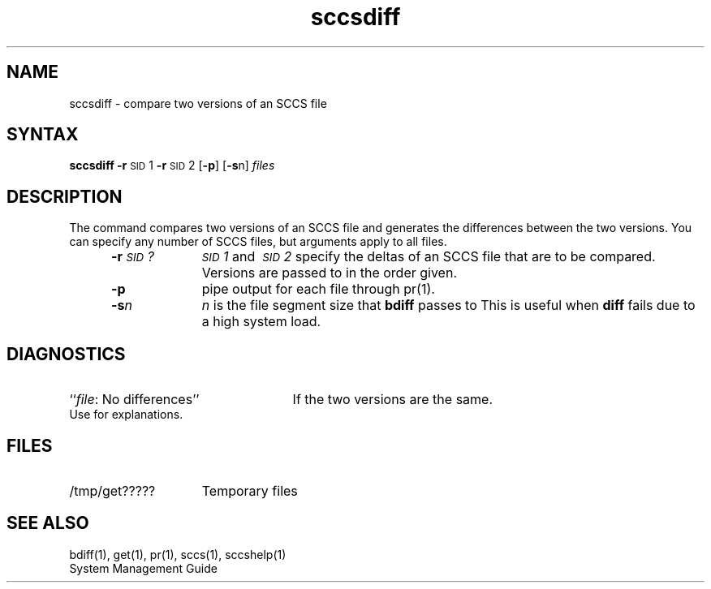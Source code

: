 .\" Last modified by MJT on 27-Aug-85  0001
.\"  Repaired beginning matter to work right in whatis database
.TH sccsdiff 1
.SH NAME
sccsdiff \- compare two versions of an SCCS file
.SH SYNTAX
.B sccsdiff
.BR \-r \s-1SID\s+1\&1
.BR \-r \s-1SID\s+1\&2
.RB [ \-p ]
.RB [ \-s n]
.I files
.SH DESCRIPTION
The
.PN sccsdiff
command 
compares two versions of an
SCCS
file and generates the differences between the
two versions.
You can specify any number of
SCCS
files, but arguments apply to all files.
.RS 5
.TP 10
.BI \-r \s-1SID\s+1?\^
.IR \s-1SID\s+11 \ and \ \s-1SID\s+12 \ specify
the deltas of an
SCCS
file that are to be compared.
Versions are passed to
.PN bdiff(1)
in the order given.
.TP 10
.B \-p
pipe output for each file through
pr(1).
.TP 10
.BI \-s n\^
\fIn\fP is the file segment size that
\fBbdiff\fR
passes to
.PN diff(1).
This is useful when
\fBdiff\fR
fails due to a high system load.
.SH DIAGNOSTICS
.PD 0
.TP 25
.RI `` file ": No differences''"
If the two versions are the same.
.PP
Use
.PN sccshelp(1)
for explanations.
.PD
.SH FILES
.TP "\w'/tmp/get?????\ \ 'u"
/tmp/get?????
Temporary files
.SH "SEE ALSO"
bdiff(1), get(1), pr(1), sccs(1), sccshelp(1)
.br
System Management Guide
